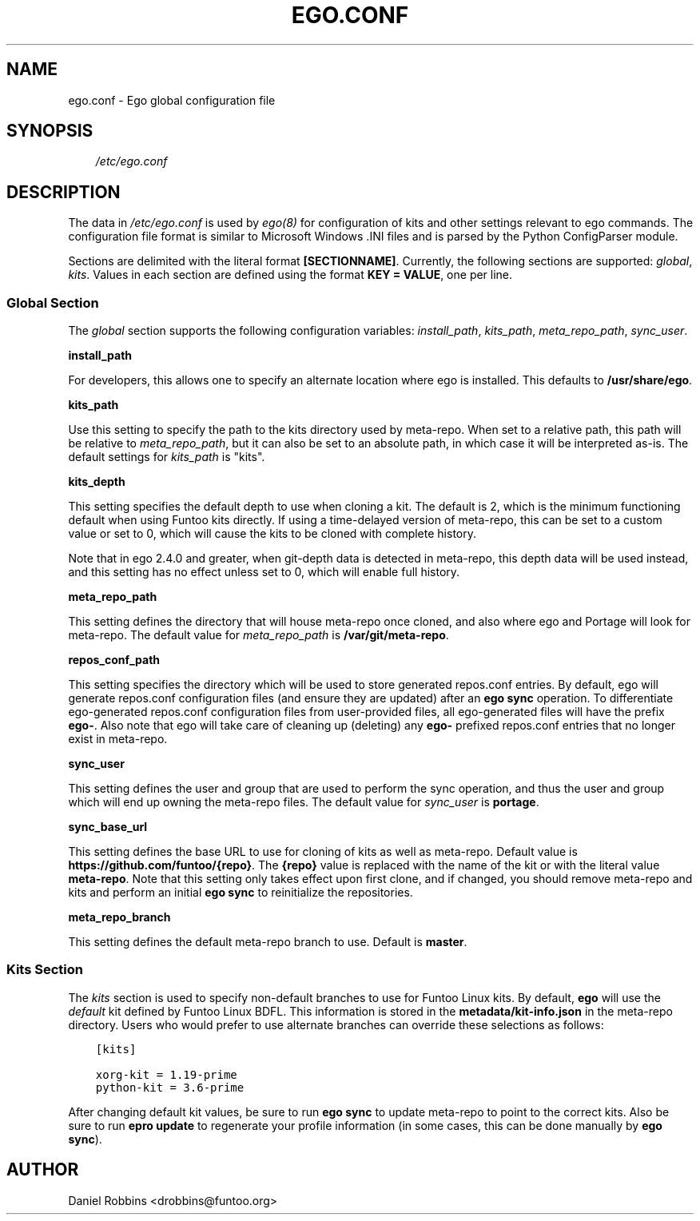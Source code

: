 .\" Man page generated from reStructuredText.
.
.TH EGO.CONF 5 "" "2.6.2" "Funtoo Linux Core System"
.SH NAME
ego.conf \- Ego global configuration file
.
.nr rst2man-indent-level 0
.
.de1 rstReportMargin
\\$1 \\n[an-margin]
level \\n[rst2man-indent-level]
level margin: \\n[rst2man-indent\\n[rst2man-indent-level]]
-
\\n[rst2man-indent0]
\\n[rst2man-indent1]
\\n[rst2man-indent2]
..
.de1 INDENT
.\" .rstReportMargin pre:
. RS \\$1
. nr rst2man-indent\\n[rst2man-indent-level] \\n[an-margin]
. nr rst2man-indent-level +1
.\" .rstReportMargin post:
..
.de UNINDENT
. RE
.\" indent \\n[an-margin]
.\" old: \\n[rst2man-indent\\n[rst2man-indent-level]]
.nr rst2man-indent-level -1
.\" new: \\n[rst2man-indent\\n[rst2man-indent-level]]
.in \\n[rst2man-indent\\n[rst2man-indent-level]]u
..
.SH SYNOPSIS
.INDENT 0.0
.INDENT 3.5
\fI/etc/ego.conf\fP
.UNINDENT
.UNINDENT
.SH DESCRIPTION
.sp
The data in \fI/etc/ego.conf\fP is used by \fIego(8)\fP for configuration of kits and other settings relevant to ego commands.
The configuration file format is similar to Microsoft Windows .INI files and is parsed by the Python ConfigParser
module.
.sp
Sections are delimited with the literal format \fB[SECTIONNAME]\fP\&. Currently, the following sections are supported:
\fIglobal\fP, \fIkits\fP\&. Values in each section are defined using the format \fBKEY = VALUE\fP, one per line.
.SS Global Section
.sp
The \fIglobal\fP section supports the following configuration variables: \fIinstall_path\fP, \fIkits_path\fP, \fImeta_repo_path\fP,
\fIsync_user\fP\&.
.sp
\fBinstall_path\fP
.sp
For developers, this allows one to specify an alternate location where ego is installed. This defaults to
\fB/usr/share/ego\fP\&.
.sp
\fBkits_path\fP
.sp
Use this setting to specify the path to the kits directory used by meta\-repo. When set to a relative path, this path
will be relative to \fImeta_repo_path\fP, but it can also be set to an absolute path, in which case it will be interpreted
as\-is. The default settings for \fIkits_path\fP is "kits".
.sp
\fBkits_depth\fP
.sp
This setting specifies the default depth to use when cloning a kit. The default is 2, which is the minimum functioning
default when using Funtoo kits directly. If using a time\-delayed version of meta\-repo, this can be set to a custom
value or set to 0, which will cause the kits to be cloned with complete history.
.sp
Note that in ego 2.4.0 and greater, when git\-depth data is detected in meta\-repo, this depth data will be used instead,
and this setting has no effect unless set to 0, which will enable full history.
.sp
\fBmeta_repo_path\fP
.sp
This setting defines the directory that will house meta\-repo once cloned, and also where ego and Portage will look for
meta\-repo. The default value for \fImeta_repo_path\fP is \fB/var/git/meta\-repo\fP\&.
.sp
\fBrepos_conf_path\fP
.sp
This setting specifies the directory which will be used to store generated repos.conf entries. By default, ego will
generate repos.conf configuration files (and ensure they are updated) after an \fBego sync\fP operation. To differentiate
ego\-generated repos.conf configuration files from user\-provided files, all ego\-generated files will have the prefix
\fBego\-\fP\&. Also note that ego will take care of cleaning up (deleting) any \fBego\-\fP prefixed repos.conf entries that
no longer exist in meta\-repo.
.sp
\fBsync_user\fP
.sp
This setting defines the user and group that are used to perform the sync operation, and thus the user and group which
will end up owning the meta\-repo files. The default value for \fIsync_user\fP is \fBportage\fP\&.
.sp
\fBsync_base_url\fP
.sp
This setting defines the base URL to use for cloning of kits as well as meta\-repo. Default value is
\fBhttps://github.com/funtoo/{repo}\fP\&. The \fB{repo}\fP value is replaced with the name of the kit or with the literal
value \fBmeta\-repo\fP\&. Note that this setting only takes effect upon first clone, and if changed, you should remove
meta\-repo and kits and perform an initial \fBego sync\fP to reinitialize the repositories.
.sp
\fBmeta_repo_branch\fP
.sp
This setting defines the default meta\-repo branch to use. Default is \fBmaster\fP\&.
.SS Kits Section
.sp
The \fIkits\fP section is used to specify non\-default branches to use for Funtoo Linux kits. By default, \fBego\fP will use
the \fIdefault\fP kit defined by Funtoo Linux BDFL. This information is stored in the \fBmetadata/kit\-info.json\fP in the
meta\-repo directory. Users who would prefer to use alternate branches can override these selections as follows:
.INDENT 0.0
.INDENT 3.5
.sp
.nf
.ft C
[kits]

xorg\-kit = 1.19\-prime
python\-kit = 3.6\-prime
.ft P
.fi
.UNINDENT
.UNINDENT
.sp
After changing default kit values, be sure to run \fBego sync\fP to update meta\-repo to point to the correct kits. Also
be sure to run \fBepro update\fP to regenerate your profile information (in some cases, this can be done manually by
\fBego sync\fP).
.SH AUTHOR
Daniel Robbins <drobbins@funtoo.org>
.\" Generated by docutils manpage writer.
.

